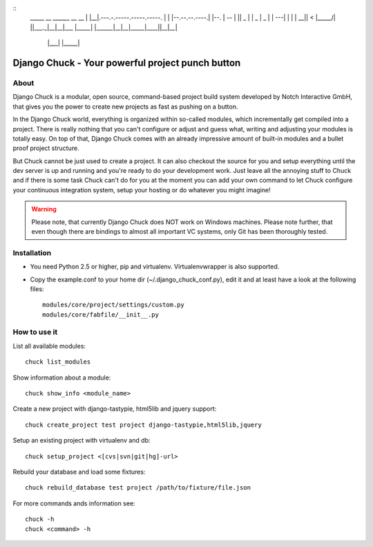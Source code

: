 ::
    _____  __                            ______ __                __
    |     \|__|.---.-.-----.-----.-----. |      |  |--.--.--.----.|  |--.
    |  --  |  ||  _  |     |  _  |  _  | |   ---|     |  |  |  __||    <
    |_____/|  ||___._|__|__|___  |_____| |______|__|__|_____|____||__|__|
          |___|            |_____|

=================================================
Django Chuck - Your powerful project punch button
=================================================

About
-----

Django Chuck is a modular, open source, command-based project build system
developed by Notch Interactive GmbH, that gives you the power to create
new projects as fast as pushing on a button.

In the Django Chuck world, everything is organized within so-called modules, which
incrementally get compiled into a project. There is really nothing that you can't
configure or adjust and guess what, writing and adjusting your modules is totally easy.
On top of that, Django Chuck comes with an already impressive amount of built-in
modules and a bullet proof project structure.

But Chuck cannot be just used to create a project. It can also checkout the
source for you and setup everything until the dev server is up and running and
you're ready to do your development work. Just leave all the annoying stuff
to Chuck and if there is some task Chuck can't do for you at the moment you
can add your own command to let Chuck configure your continuous integration
system, setup your hosting or do whatever you might imagine!

.. warning::
   Please note, that currently Django Chuck does NOT work on Windows machines. Please note
   further, that even though there are bindings to almost all important VC systems, only
   Git has been thoroughly tested.


Installation
------------

* You need Python 2.5 or higher, pip and virtualenv. Virtualenvwrapper is
  also supported.

* Copy the example.conf to your home dir (~/.django_chuck_conf.py), edit it
  and at least have a look at the following files::

    modules/core/project/settings/custom.py
    modules/core/fabfile/__init__.py


How to use it
-------------

List all available modules::

    chuck list_modules

Show information about a module::

    chuck show_info <module_name>

Create a new project with django-tastypie, html5lib and jquery support::

    chuck create_project test project django-tastypie,html5lib,jquery

Setup an existing project with virtualenv and db::

     chuck setup_project <[cvs|svn|git|hg]-url>

Rebuild your database and load some fixtures::

    chuck rebuild_database test project /path/to/fixture/file.json

For more commands ands information see::

    chuck -h
    chuck <command> -h

